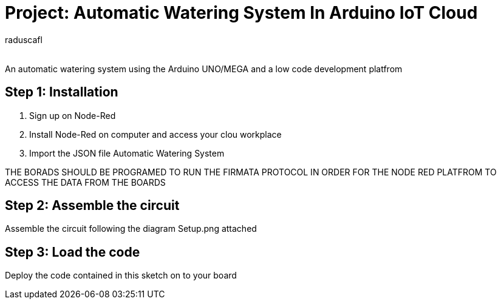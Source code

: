 :Author: raduscafl
:Email:
:Date: 18/05/2021
:Revision: version#
:License: Public Domain

= Project: Automatic Watering System In Arduino IoT Cloud
 
An automatic watering system using the Arduino UNO/MEGA and a low code development platfrom


== Step 1: Installation
1. Sign up on Node-Red
2. Install Node-Red on computer and access your clou workplace
3. Import the JSON file Automatic Watering System

THE BORADS SHOULD BE PROGRAMED TO RUN THE FIRMATA PROTOCOL IN ORDER FOR THE NODE RED PLATFROM TO ACCESS THE DATA FROM THE BOARDS

== Step 2: Assemble the circuit

Assemble the circuit following the diagram Setup.png attached

== Step 3: Load the code

Deploy the code contained in this sketch on to your board

